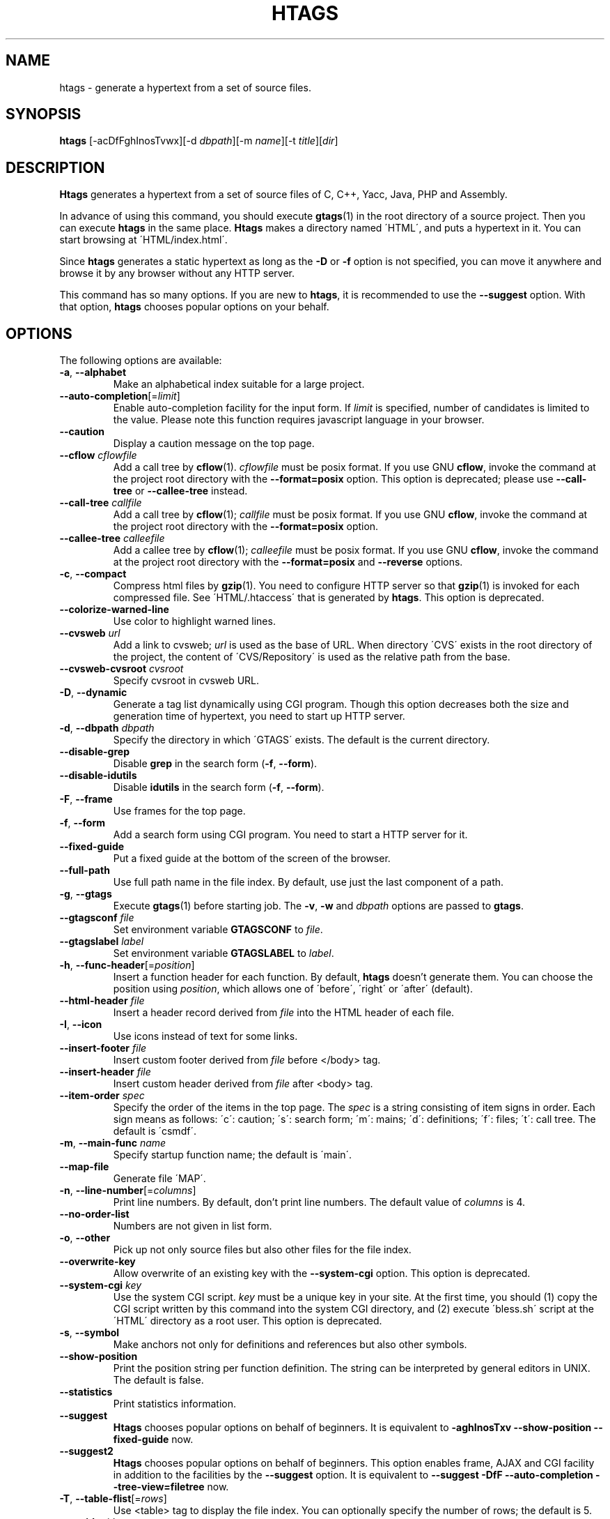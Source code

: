 .\" This file is generated automatically by convert.pl from htags/manual.in.
.TH HTAGS 1 "June 2013" "GNU Project"
.SH NAME
htags \- generate a hypertext from a set of source files.
.SH SYNOPSIS
\fBhtags\fP [-acDfFghInosTvwx][-d \fIdbpath\fP][-m \fIname\fP][-t \fItitle\fP][\fIdir\fP]
.br
.SH DESCRIPTION
\fBHtags\fP generates a hypertext from a set of source files of
C, C++, Yacc, Java, PHP and Assembly.
.PP
In advance of using this command, you should execute \fBgtags\fP(1)
in the root directory of a source project.
Then you can execute \fBhtags\fP in the same place.
\fBHtags\fP makes a directory named \'HTML\', and puts a hypertext in it.
You can start browsing at \'HTML/index.html\'.
.PP
Since \fBhtags\fP generates a static hypertext as long as the \fB-D\fP or \fB-f\fP
option is not specified, you can move it anywhere and browse it by any browser without
any HTTP server.
.PP
This command has so many options.
If you are new to \fBhtags\fP, it is recommended to use the \fB--suggest\fP option.
With that option, \fBhtags\fP chooses popular options on your behalf.
.SH OPTIONS
The following options are available:
.PP
.TP
\fB-a\fP, \fB--alphabet\fP
Make an alphabetical index suitable for a large project.
.TP
\fB--auto-completion\fP[=\fIlimit\fP]
Enable auto-completion facility for the input form.
If \fIlimit\fP is specified, number of candidates is limited to the value.
Please note this function requires javascript language in your browser.
.TP
\fB--caution\fP
Display a caution message on the top page.
.TP
\fB--cflow\fP \fIcflowfile\fP
Add a call tree by \fBcflow\fP(1). \fIcflowfile\fP must be posix format.
If you use GNU \fBcflow\fP, invoke the command at the project root
directory with the \fB--format=posix\fP option.
This option is deprecated; please use \fB--call-tree\fP or
\fB--callee-tree\fP instead.
.TP
\fB--call-tree\fP \fIcallfile\fP
Add a call tree by \fBcflow\fP(1); \fIcallfile\fP must be posix format.
If you use GNU \fBcflow\fP, invoke the command at the project root
directory with the \fB--format=posix\fP option.
.TP
\fB--callee-tree\fP \fIcalleefile\fP
Add a callee tree by \fBcflow\fP(1); \fIcalleefile\fP must be posix format.
If you use GNU \fBcflow\fP, invoke the command at the project root
directory with the \fB--format=posix\fP and \fB--reverse\fP options.
.TP
\fB-c\fP, \fB--compact\fP
Compress html files by \fBgzip\fP(1).
You need to configure HTTP server so that \fBgzip\fP(1)
is invoked for each compressed file.
See \'HTML/.htaccess\' that is generated by \fBhtags\fP.
This option is deprecated.
.TP
\fB--colorize-warned-line\fP
Use color to highlight warned lines.
.TP
\fB--cvsweb\fP \fIurl\fP
Add a link to cvsweb; \fIurl\fP is used as the base of URL.
When directory \'CVS\' exists in the root directory of the project,
the content of \'CVS/Repository\' is used as the relative path from the base.
.TP
\fB--cvsweb-cvsroot\fP \fIcvsroot\fP
Specify cvsroot in cvsweb URL.
.TP
\fB-D\fP, \fB--dynamic\fP
Generate a tag list dynamically using CGI program.
Though this option decreases both the size and generation time of
hypertext, you need to start up HTTP server.
.TP
\fB-d\fP, \fB--dbpath\fP \fIdbpath\fP
Specify the directory in which \'GTAGS\' exists.
The default is the current directory.
.TP
\fB--disable-grep\fP
Disable \fBgrep\fP in the search form (\fB-f\fP, \fB--form\fP).
.TP
\fB--disable-idutils\fP
Disable \fBidutils\fP in the search form (\fB-f\fP, \fB--form\fP).
.TP
\fB-F\fP, \fB--frame\fP
Use frames for the top page.
.TP
\fB-f\fP, \fB--form\fP
Add a search form using CGI program.
You need to start a HTTP server for it.
.TP
\fB--fixed-guide\fP
Put a fixed guide at the bottom of the screen of the browser.
.TP
\fB--full-path\fP
Use full path name in the file index.
By default, use just the last component of a path.
.TP
\fB-g\fP, \fB--gtags\fP
Execute \fBgtags\fP(1) before starting job.
The \fB-v\fP, \fB-w\fP and \fIdbpath\fP options are
passed to \fBgtags\fP.
.TP
\fB--gtagsconf\fP \fIfile\fP
Set environment variable \fBGTAGSCONF\fP to \fIfile\fP.
.TP
\fB--gtagslabel\fP \fIlabel\fP
Set environment variable \fBGTAGSLABEL\fP to \fIlabel\fP.
.TP
\fB-h\fP, \fB--func-header\fP[=\fIposition\fP]
Insert a function header for each function.
By default, \fBhtags\fP doesn't generate them.
You can choose the position using \fIposition\fP,
which allows one of \'before\', \'right\' or \'after\' (default).
.TP
\fB--html-header\fP \fIfile\fP
Insert a header record derived from \fIfile\fP into the HTML header of each file.
.TP
\fB-I\fP, \fB--icon\fP
Use icons instead of text for some links.
.TP
\fB--insert-footer\fP \fIfile\fP
Insert custom footer derived from \fIfile\fP before </body> tag.
.TP
\fB--insert-header\fP \fIfile\fP
Insert custom header derived from \fIfile\fP after <body> tag.
.TP
\fB--item-order\fP \fIspec\fP
Specify the order of the items in the top page.
The \fIspec\fP is a string consisting of item signs in order.
Each sign means as follows:
\'c\': caution; \'s\': search form;
\'m\': mains; \'d\': definitions; \'f\': files; \'t\': call tree.
The default is \'csmdf\'.
.TP
\fB-m\fP, \fB--main-func\fP \fIname\fP
Specify startup function name; the default is \'main\'.
.TP
\fB--map-file\fP
Generate file \'MAP\'.
.TP
\fB-n\fP, \fB--line-number\fP[=\fIcolumns\fP]
Print line numbers. By default, don't print line numbers.
The default value of \fIcolumns\fP is 4.
.TP
\fB--no-order-list\fP
Numbers are not given in list form.
.TP
\fB-o\fP, \fB--other\fP
Pick up not only source files but also other files for the file index.
.TP
\fB--overwrite-key\fP
Allow overwrite of an existing key with the \fB--system-cgi\fP option.
This option is deprecated.
.TP
\fB--system-cgi\fP \fIkey\fP
Use the system CGI script. \fIkey\fP must be a unique key in your site.
At the first time, you should (1) copy the CGI script written by this
command into the system CGI directory,
and (2) execute \'bless.sh\' script at the \'HTML\' directory
as a root user.
This option is deprecated.
.TP
\fB-s\fP, \fB--symbol\fP
Make anchors not only for definitions and references
but also other symbols.
.TP
\fB--show-position\fP
Print the position string per function definition. The string can be interpreted
by general editors in UNIX. The default is false.
.TP
\fB--statistics\fP
Print statistics information.
.TP
\fB--suggest\fP
\fBHtags\fP chooses popular options on behalf of beginners.
It is equivalent to
\fB-aghInosTxv --show-position --fixed-guide\fP
now.
.TP
\fB--suggest2\fP
\fBHtags\fP chooses popular options on behalf of beginners.
This option enables frame, AJAX and CGI facility in addition
to the facilities by the \fB--suggest\fP option.
It is equivalent to
\fB--suggest  -DfF --auto-completion --tree-view=filetree\fP
now.
.TP
\fB-T\fP, \fB--table-flist\fP[=\fIrows\fP]
Use <table> tag to display the file index.
You can optionally specify the number of rows; the default is 5.
.TP
\fB-t\fP, \fB--title\fP \fItitle\fP
Title of the hypertext.
The default is the last component of the path of the current directory.
.TP
\fB--tabs\fP \fIcols\fP
Tab stops. The default is 8.
.TP
\fB--table-list\fP
Use <table> tag to display the tag list.
.TP
\fB--tree-view\fP[=\fItype\fP]
Use treeview for the file index.
Please note this function requires javascript language in your browser.
Possible values of \fItype\fP are as follows: \fItreeview\fP, \fIfiletree\fP,
\fItreeview-red\fP, \fItreeview-black\fP, \fItreeview-gray\fP,
\fItreeview-famfamfam\fP. The default is \fItreeview\fP.
.TP
\fB-v\fP, \fB--verbose\fP
Verbose mode.
.TP
\fB-w\fP, \fB--warning\fP
Print warning messages.
.TP
\fB-x\fP, \fB--xhtml\fP[=\fIversion\fP]
Generate XHTML hypertext. This is the default.
If the \fB--frame\fP option is specified then generate XHTML-1.0
Frameset for \'index.html\' and XHTML-1.0 Transitional
for other files; else if \fIversion\fP is \'1.1\' or config
variable xhtml_version is set to \'1.1\' then generate
XHTML-1.1; else generate XHTML-1.0 Transitional.
This option is deprecated.
.TP
\fIdir\fP
The directory in which the result of this command is stored.
The default is the current directory.
.SH EXAMPLES
.nf
$ gtags -v
$ htags -sanohITvt 'Welcome to XXX source tour!'
$ firefox HTML/index.html
.PP
$ htags --suggest
.fi
.SH FILES
.TP
\'GTAGS\'
Tag file for definitions.
.TP
\'GRTAGS\'
Tag file for references.
.TP
\'GPATH\'
Tag file for source files.
.TP
\'$HOME/.globalrc\', \'gtags.conf\'
\fBHtags\fP load a configuration file according to the following
priority (Lower number means higher priority).
.nf
(1) $GTAGSCONF
(2) [project root]/gtags.conf
(3) $HOME/.globalrc
(4) /etc/gtags.conf
(5) [sysconfdir]/gtags.conf
.fi
.TP
\'HTML/FILEMAP\'
Mapping file for converting file name into the path of the file.
.TP
\'HTML/GTAGSROOT\'
If this file exists, CGI program \'global.cgi\' sets
environment variable \fBGTAGSROOT\fP to the contents of it.
If you move directory \'HTML\' from the original place,
please make this file.
.TP
\'HTML/.htaccess\'
Local configuration file for Apache. This file is generated when
the \fB-f\fP, \fB-D\fP or \fB-c\fP options are specified.
.TP
\'HTML/index.html\'
Start-up file.
.TP
\'HTML/MAP\'
Mapping file for converting tag name into the path of tag list.
.TP
\'HTML/style.css\'
Style sheet file.
.TP
\'/usr/local/share/gtags/style.css.tmpl\'
The template of the style sheet file (\'HTML/style.css\').
.TP
\'/usr/local/var/gtags/sitekeys\'
Site key database directory used for the \fB--system-cgi\fP.
Though its mode is set as 755 by default, it is left to the system
administrator. If it is writable, you need not execute \'bless.sh\'
script as a root user.
.SH ENVIRONMENT
The following environment variables affect the execution of \fBhtags\fP:
.PP
.TP
\fBGTAGSCACHE\fP
The size of the B-tree cache. The default is 50000000 (bytes).
.TP
\fBGTAGSCONF\fP
Configuration file. The default is \'$HOME/.globalrc\'.
.TP
\fBGTAGSLABEL\fP
Configuration label. The default is \'default\'.
.TP
\fBHTAGS_OPTIONS\fP
The value of this variable is inserted in the head of arguments.
.TP
\fBTMPDIR\fP
The location used to stored temporary files. The default is \'/tmp\'.
.TP
\fBGTAGSFORCECPP\fP
If this variable is set, each file whose suffix is \'.h\' is treated
as a C++ source file.
.SH CONFIGURATION
The following configuration variables affect the execution of \fBhtags\fP:
.PP
.TP
datadir(string)
Shared data directory. The default is \'/usr/local/share\' but
you can change the value using configure script.
\fBHtags\fP looks up template files in the \'gtags\' directory
in this data directory.
.TP
gzipped_suffix(string)
Suffix for compressed html file. The default is \'ghtml\'.
This variable is deprecated.
.TP
htags_options(string)
Default options for \fBhtags\fP. This value is inserted into
the head of arguments. The default is null.
.TP
include_file_suffixes(comma separated list)
Suffixes of include files. The default is:
.br
\'h,hh,hxx,hpp,H,inc.php\'.
.TP
langmap(comma separated list)
Language mapping. Each comma-separated map consists of
the language name, a colon, and a list of file extensions.
Default mapping is:
.br
\'c:.c.h,yacc:.y,asm:.s.S,java:.java,cpp:.c++.cc.hh.cpp.cxx.hxx.hpp.C.H,php:.php.php3.phtml\'.
.TP
ncol(number)
Columns of line number. The default is 4.
This variable is deprecated.
Use the -n (--line-number) option instead.
.TP
normal_suffix(string)
Suffix for normal html file. The default is \'html\'.
This variable is deprecated.
.TP
script_alias(string)
Script alias for system cgi script (\fB--system-cgi\fP).
This variable is deprecated.
.TP
tabs(number)
Tab stops. The default is 8.
This variable is deprecated.
Use the --tabs option instead.
.TP
xhtml_version(1.0|1.1)
XHTML version. \'1.0\' and \'1.1\' are acceptable.
The default is \'1.0\'.
This variable is deprecated.
.PP
Addition to these, the variables listed in the ENVIRONMENT section except for
GTAGSCONF and GTAGSLABEL are also available as configuration variables.
Each environment variable is given more priority than configuration variable 
of the same name.
.SH DIAGNOSTICS
\fBHtags\fP exits with a non-0 value if an error occurred, 0 otherwise.
.SH "SEE ALSO"
\fBglobal\fP(1),
\fBgtags\fP(1).
.PP
GNU GLOBAL source code tag system
.br
(http://www.gnu.org/software/global/).
.SH BUG
Generated hypertext is VERY LARGE.
In advance, check the space of your disk.
.PP
PHP support is far from complete.
.PP
The \fB-f\fP, \fB-D\fP and \fB-c\fP options generate CGI programs.
If you open the hypertext to the public, please recognize security dangers.
.SH AUTHOR
Shigio YAMAGUCHI, Hideki IWAMOTO and others.
.SH HISTORY
The \fBhtags\fP command appeared in FreeBSD 2.2.2.
